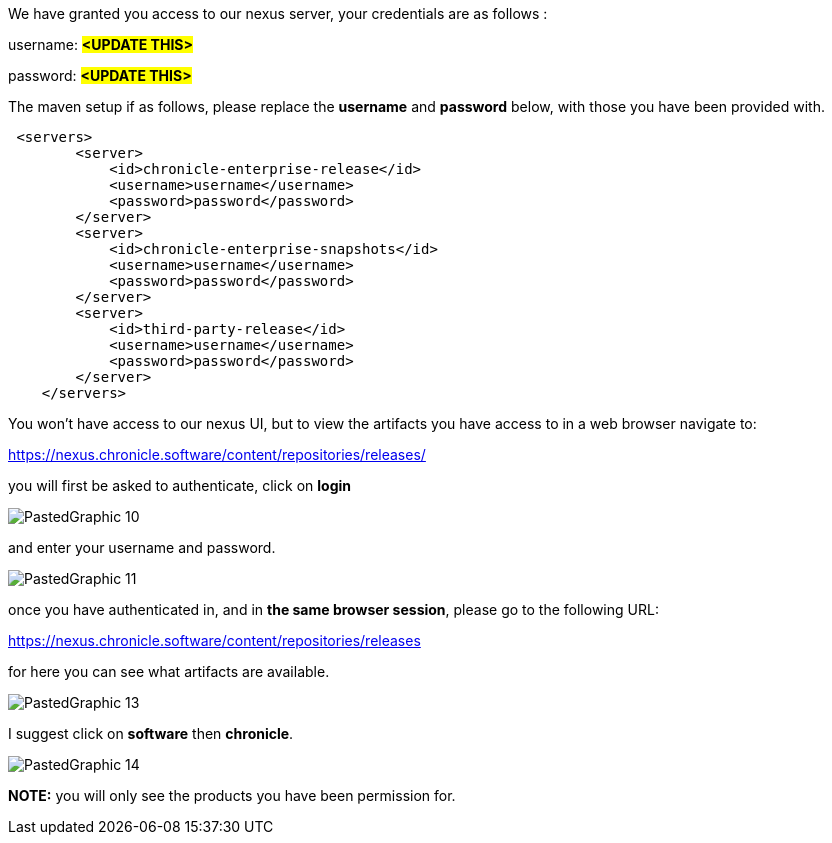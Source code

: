 

We have granted you access to our nexus server, your credentials are as follows :

username: #*<UPDATE THIS>*#

password: #*<UPDATE THIS>*#

The maven setup if as follows, please replace the *username* and *password* below, with those you have been provided with.

[source,xml]
----
 <servers>
        <server>
            <id>chronicle-enterprise-release</id>
            <username>username</username>
            <password>password</password>
        </server>
        <server>
            <id>chronicle-enterprise-snapshots</id>
            <username>username</username>
            <password>password</password>
        </server>
        <server>
            <id>third-party-release</id>
            <username>username</username>
            <password>password</password>
        </server>
    </servers>
----

You won't have access to our nexus UI, but to view the artifacts you have access to in a web browser navigate to:

link:https://nexus.chronicle.software/content/repositories/releases/[https://nexus.chronicle.software/content/repositories/releases/]

you will first be asked to authenticate, click on *login*

image::PastedGraphic-10.png[]

and enter your username and password.

image::PastedGraphic-11.png[]

once you have authenticated in, and in *the same browser session*, please go to the following URL:

link:https://nexus.chronicle.software/content/repositories/releases/[https://nexus.chronicle.software/content/repositories/releases]

for here you can see what artifacts are available.

image::PastedGraphic-13.png[]

I suggest click on *software* then *chronicle*.


image::PastedGraphic-14.png[]


*NOTE:* you will only see the products you have been permission for.

